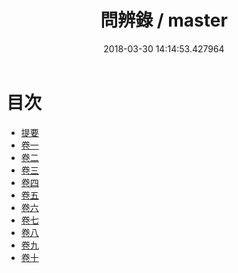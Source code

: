 #+TITLE: 問辨錄 / master
#+DATE: 2018-03-30 14:14:53.427964
* 目次
 - [[file:KR1h0046_000.txt::000-1b][提要]]
 - [[file:KR1h0046_001.txt::001-1a][卷一]]
 - [[file:KR1h0046_002.txt::002-1a][卷二]]
 - [[file:KR1h0046_003.txt::003-1a][卷三]]
 - [[file:KR1h0046_004.txt::004-1a][卷四]]
 - [[file:KR1h0046_005.txt::005-1a][卷五]]
 - [[file:KR1h0046_006.txt::006-1a][卷六]]
 - [[file:KR1h0046_007.txt::007-1a][卷七]]
 - [[file:KR1h0046_008.txt::008-1a][卷八]]
 - [[file:KR1h0046_009.txt::009-1a][卷九]]
 - [[file:KR1h0046_010.txt::010-1a][卷十]]
